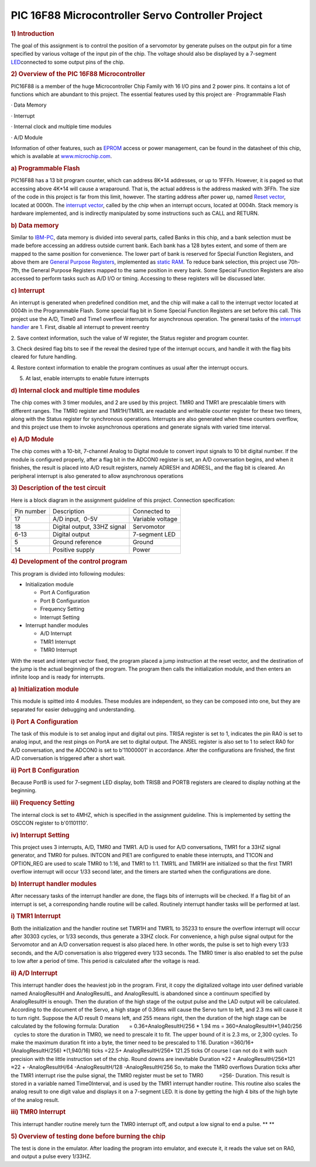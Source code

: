 .. meta::
   :description: 1) Introduction

PIC 16F88 Microcontroller Servo Controller Project
==================================================
.. post:: 25, Jul, 2005
   :tags: Hardware,Microcontroller
   :category: ACC
   :author: me
   :nocomments:

.. container:: bvMsg
   :name: msgcns!1BE894DEAF296E0A!198

   .. rubric:: 1) Introduction
      :name: Microcontroller_introduction

   The goal of this assignment is to control the position of a
   servomotor by generate pulses on the output pin for a time specified
   by various voltage of the input pin of the chip. The voltage should
   also be displayed by a 7-segment
   \ `LED <http://en.wikipedia.org/wiki/Light-emitting_diode>`__\ 
   connected to some output pins of the chip.

   .. rubric:: 2) Overview of the PIC 16F88 Microcontroller
      :name: overview-of-the-pic-16f88-microcontroller

   PIC16F88 is a member of the huge Microcontroller Chip Family with 16
   I/O pins and 2 power pins. It contains a lot of functions which are
   abundant to this project. The essential features used by this project
   are
   · Programmable Flash

   · Data Memory

   · Interrupt

   · Internal clock and multiple time modules

   · A/D Module

   Information of other features, such as
   \ `EPROM <http://en.wikipedia.org/wiki/EPROM>`__\  access or power
   management, can be found in the datasheet of this chip, which is
   available at \ `www.microchip.com <http://www.microchip.com/>`__\ .

   .. rubric:: a)\  \ Programmable Flash
      :name: a-programmable-flash

   PIC16F88 has a 13 bit program counter, which can address 8K*14
   addresses, or up to 1FFFh. However, it is paged so that accessing
   above 4K*14 will cause a wraparound. That is, the actual address is
   the address masked with 3FFh. The size of the code in this project is
   far from this limit, however. The starting address after power up,
   named \ `Reset
   vector <http://en.wikipedia.org/wiki/Reset_vector>`__\ , located at
   0000h. The \ `interrupt
   vector <http://en.wikipedia.org/wiki/Interrupt_vector>`__\ , called
   by the chip when an interrupt occurs, located at 0004h. Stack memory
   is hardware implemented, and is indirectly manipulated by some
   instructions such as CALL and RETURN.

   .. rubric:: b)\  \ Data memory
      :name: b-data-memory

   Similar to
   \ `IBM-PC <http://en.wikipedia.org/wiki/IBM_Personal_Computer>`__\ ,
   data memory is divided into several parts, called Banks in this chip,
   and a bank selection must be made before accessing an address outside
   current bank. Each bank has a 128 bytes extent, and some of them are
   mapped to the same position for convenience. The lower part of bank
   is reserved for Special Function Registers, and above them are
   \ `General Purpose
   Registers <http://en.wikipedia.org/wiki/Processor_register>`__\ ,
   implemented as \ `static
   RAM <http://en.wikipedia.org/wiki/Static_random_access_memory>`__\ .
   To reduce bank selection, this project use 70h-7fh, the General
   Purpose Registers mapped to the same position in every bank. Some
   Special Function Registers are also accessed to perform tasks such as
   A/D I/O or timing. Accessing to these registers will be discussed
   later.

   .. rubric:: c)\  \ Interrupt
      :name: c-interrupt

   An interrupt is generated when predefined condition met, and the chip
   will make a call to the interrupt vector located at 0004h in the
   Programmable Flash. Some special flag bit in Some Special Function
   Registers are set before this call. This project use the A/D, Time0
   and Time1 overflow interrupts for asynchronous operation. The general
   tasks of the \ `interrupt
   handler <http://en.wikipedia.org/wiki/Interrupt_handler>`__\  are
   1. First, disable all interrupt to prevent reentry

   2. Save context information, such the value of W register, the Status
   register and program counter.

   3. Check desired flag bits to see if the reveal the desired type of
   the interrupt occurs, and handle it with the flag bits cleared for
   future handling.

   4. Restore context information to enable the program continues as
   usual after the interrupt occurs.

   5. At last, enable interrupts to enable future interrupts

   .. rubric:: d)\  \ Internal clock and multiple time modules
      :name: d-internal-clock-and-multiple-time-modules

   The chip comes with 3 timer modules, and 2 are used by this project.
   TMR0 and TMR1 are prescalable timers with different ranges. The TMR0
   register and TMR1H/TMR1L are readable and writeable counter register
   for these two timers, along with the Status register for synchronous
   operations. Interrupts are also generated when these counters
   overflow, and this project use them to invoke asynchronous operations
   and generate signals with varied time interval.

   .. rubric:: e)\  \ A/D Module
      :name: e-ad-module

   The chip comes with a 10-bit, 7-channel Analog to Digital module to
   convert input signals to 10 bit digital number. If the module is
   configured properly, after a flag bit in the ADCON0 register is set,
   an A/D conversation begins, and when it finishes, the result is
   placed into A/D result registers, namely ADRESH and ADRESL, and the
   flag bit is cleared. An peripheral interrupt is also generated to
   allow asynchronous operations

   .. rubric:: 3) Description of the test circuit
      :name: description-of-the-test-circuit

   Here is a block diagram in the assignment guideline of this project.
   Connection specification:

   ========== =========================== ================
   Pin number Description                 Connected to
   17         A/D input,  0-5V            Variable voltage
   18         Digital output, 33HZ signal Servomotor
   6-13       Digital output              7-segment LED
   5          Ground reference            Ground
   14         Positive supply             Power
   ========== =========================== ================

   .. rubric:: 4) Development of the control program
      :name: development-of-the-control-program

   This program is divided into following modules:

   - Initialization module

     - Port A Configuration
     - Port B Configuration
     - Frequency Setting
     - Interrupt Setting

   - Interrupt handler modules

     - A/D Interrupt
     - TMR1 Interrupt
     - TMR0 Interrupt

   With the reset and interrupt vector fixed, the program placed a jump
   instruction at the reset vector, and the destination of the jump is
   the actual beginning of the program. The program then calls the
   initialization module, and then enters an infinite loop and is ready
   for interrupts.

   .. rubric:: a)\  \ Initialization module
      :name: a-initialization-module

   This module is spitted into 4 modules. These modules are independent,
   so they can be composed into one, but they are separated for easier
   debugging and understanding.

   .. rubric:: i) Port A Configuration
      :name: i-port-a-configuration

   The task of this module is to set analog input and digital out pins.
   TRISA register is set to 1, indicates the pin RA0 is set to analog
   input, and the rest pings on PortA are set to digital output. The
   ANSEL register is also set to 1 to select RA0 for A/D conversation,
   and the ADCON0 is set to b'11000001' in accordance. After the
   configurations are finished, the first A/D conversation is triggered
   after a short wait.

   .. rubric:: ii) Port B Configuration
      :name: ii-port-b-configuration

   Because PortB is used for 7-segment LED display, both TRISB and PORTB
   registers are cleared to display nothing at the beginning.

   .. rubric:: iii) Frequency Setting
      :name: iii-frequency-setting

   The internal clock is set to 4MHZ, which is specified in the
   assignment guideline. This is implemented by setting the OSCCON
   register to b'01101110'.

   .. rubric:: iv) Interrupt Setting
      :name: iv-interrupt-setting

   This project uses 3 interrupts, A/D, TMR0 and TMR1. A/D is used for
   A/D conversations, TMR1 for a 33HZ signal generator, and TMR0 for
   pulses. INTCON and PIE1 are configured to enable these interrupts,
   and T1CON and OPTION_REG are used to scale TMR0 to 1:16, and TMR1 to
   1:1. TMR1L and TMR1H are initialized so that the first TMR1 overflow
   interrupt will occur 1/33 second later, and the timers are started
   when the configurations are done.

   .. rubric:: b)\  \ Interrupt handler modules
      :name: b-interrupt-handler-modules

   After necessary tasks of the interrupt handler are done, the flags
   bits of interrupts will be checked. If a flag bit of an interrupt is
   set, a corresponding handle routine will be called. Routinely
   interrupt handler tasks will be performed at last.

   .. rubric:: i) TMR1 Interrupt
      :name: i-tmr1-interrupt

   Both the initialization and the handler routine set TMR1H and TMR1L
   to 35233 to ensure the overflow interrupt will occur after 30303
   cycles, or 1/33 seconds, thus generate a 33HZ clock. For convenience,
   a high pulse signal output for the Servomotor and an A/D conversation
   request is also placed here. In other words, the pulse is set to high
   every 1/33 seconds, and the A/D conversation is also triggered every
   1/33 seconds. The TMR0 timer is also enabled to set the pulse to low
   after a period of time. This period is calculated after the voltage
   is read.

   .. rubric:: ii) A/D Interrupt
      :name: ii-ad-interrupt

   This interrupt handler does the heaviest job in the program. First,
   it copy the digitalized voltage into user defined variable named
   AnalogResultH and AnalogResultL, and AnalogResultL is abandoned since
   a continuum specified by AnalogResultH is enough. Then the duration
   of the high stage of the output pulse and the LAD output will be
   calculated. According to the document of the Servo, a high stage of
   0.36ms will cause the Servo turn to left, and 2.3 ms will cause it to
   turn right. Suppose the A/D result 0 means left, and 255 means right,
   then the duration of the high stage can be calculated by the
   following formula: Duration       = 0.36+AnalogResultH/256 \* 1.94 ms
   = 360+AnalogResultH*1,940/256   cycles to store the duration in TMR0,
   we need to prescale it to fit. The upper bound of it is 2.3 ms, or
   2,300 cycles. To make the maximum duration fit into a byte, the timer
   need to be prescaled to 1:16. Duration =360/16+(AnalogResultH/256)
   \*(1,940/16) ticks =22.5+ AnalogResultH/256\* 121.25 ticks Of course
   I can not do it with such precision with the little instruction set
   of the chip. Round downs are inevitable Duration ≈22 +
   AnalogResultH/256*121 ≈22 + -AnalogResultH/64 -AnalogResultH/128
   -AnalogResultH/256 So, to make the TMR0 overflows Duration ticks
   after the TMR1 interrupt rise the pulse signal, the TMR0 register
   must be set to TMR0           =256- Duration. This result is stored
   in a variable named Time0Interval, and is used by the TMR1 interrupt
   handler routine. This routine also scales the analog result to one
   digit value and displays it on a 7-segment LED. It is done by getting
   the high 4 bits of the high byte of the analog result.

   .. rubric:: iii) TMR0 Interrupt
      :name: iii-tmr0-interrupt

   This interrupt handler routine merely turn the TMR0 interrupt off,
   and output a low signal to end a pulse. **
   **

   .. rubric:: 5) Overview of testing done before burning the chip
      :name: overview-of-testing-done-before-burning-the-chip

   The test is done in the emulator. After loading the program into
   emulator, and execute it, it reads the value set on RA0, and output a
   pulse every 1/33HZ. 


